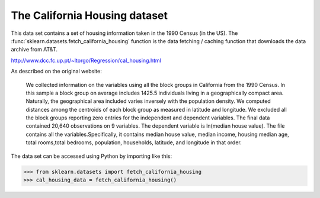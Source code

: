 
.. _california_housing:

The California Housing dataset
================================


This data set contains a set of housing information taken 
in the 1990 Census (in the US). The :func:`sklearn.datasets.fetch_california_housing`
function is the data fetching / caching function that downloads the data
archive from AT&T.

.. _This data set from the original source:
http://www.dcc.fc.up.pt/~ltorgo/Regression/cal_housing.html


As described on the original website:

    We collected information on the variables using all the block 
    groups in California from the 1990 Census. In this sample a block 
    group on average includes 1425.5 individuals living in a geographically 
    compact area. Naturally, the geographical area included varies inversely 
    with the population density. We computed distances among the centroids of 
    each block group as measured in latitude and longitude. We excluded all 
    the block groups reporting zero entries for the independent and dependent 
    variables. The final data contained 20,640 observations on 9 variables.
    The dependent variable is ln(median house value). The file contains all 
    the variables.Specifically, it contains median house value, median income,
    housing median age, total rooms,total bedrooms, population, households,
    latitude, and longitude in that order.

The data set can be accessed using Python by importing like this:


>>> from sklearn.datasets import fetch_california_housing 
>>> cal_housing_data = fetch_california_housing()
